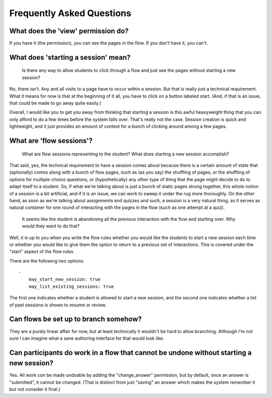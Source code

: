 Frequently Asked Questions
==========================

What does the 'view' permission do?
------------------------------------

If you have it (the permission), you can see the pages in the flow. If
you don't have it, you can't.

What does 'starting a session' mean?
------------------------------------

    Is there any way to allow students to click through a flow and just
    see the pages without starting a new session?

No, there isn't. Any and all visits to a page have to occur within a
session. But that is really just a technical requirement. What it means
for now is that at the beginning of it all, you have to click on a
button labeled start. (And, if that is an issue, that could be made to
go away quite easily.)

Overall, I would like you to get you away from thinking that starting a
session is this awful heavyweight thing that you can only afford to do a
few times before the system falls over. That's really not the
case. Session creation is quick and lightweight, and it just provides an
amount of context for a bunch of clicking around among a few pages.

What are 'flow sessions'?
-------------------------

    What are flow sessions representing to the
    student? What does starting a new session accomplish?

That said, yes, the technical requirement to have a session comes about
because there is a certain amount of state that (optionally) comes along
with a bunch of flow pages, such as (as you say) the shuffling of pages,
or the shuffling of options for multiple-choice questions, or
(hypothetically) any other type of thing that the page might decide to
do to adapt itself to a student. So, if what we're talking about is just
a bunch of static pages strung together, this whole notion of a session
is a bit artificial, and if it is an issue, we can work to sweep it
under the rug more thoroughly. On the other hand, as soon as we're
talking about assignments and quizzes and such, a session is a very
natural thing, as it serves as natural container for one round of
interacting with the pages in the flow (such as one attempt at a quiz).

   It seems like the student is abandoning
   all the previous interaction with the flow and starting over. Why
   would they want to do that?

Well, it is up to you when you write the flow rules whether you would
like the students to start a new session each time or whether you would
like to give them the option to return to a previous set of
interactions. This is covered under the "start" aspect of the flow
rules.

There are the following two options::

    -
        may_start_new_session: true
        may_list_existing_sessions: true

The first one indicates whether a student is allowed to start a new session,
and the second one indicates whether  a list of past sessions is shown
to resume or review.

Can flows be set up to branch somehow?
--------------------------------------

They are a purely linear affair for now, but at least technically it
wouldn't be hard to allow branching. Although I'm not sure I can imagine
what a sane authoring interface for that would look like.

Can participants do work in a flow that cannot be undone without starting a new session?
----------------------------------------------------------------------------------------

Yes. All work *can* be made undoable by adding the "change_answer"
permission, but by default, once an answer is "submitted", it cannot be
changed. (That is distinct from just "saving" an answer which makes the
system remember it but not consider it final.)
